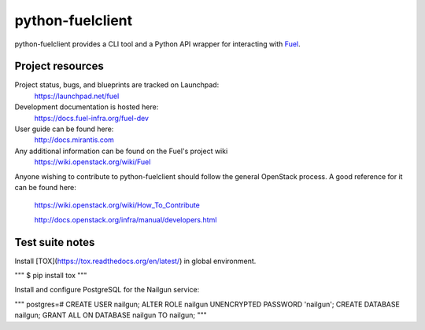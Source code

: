 python-fuelclient
=================

python-fuelclient provides a CLI tool and a Python API wrapper for interacting
with `Fuel <https://github.com/stackforge/fuel-web>`_.


-----------------
Project resources
-----------------

Project status, bugs, and blueprints are tracked on Launchpad:
  https://launchpad.net/fuel

Development documentation is hosted here:
  https://docs.fuel-infra.org/fuel-dev

User guide can be found here:
  http://docs.mirantis.com

Any additional information can be found on the Fuel's project wiki
  https://wiki.openstack.org/wiki/Fuel

Anyone wishing to contribute to python-fuelclient should follow the general
OpenStack process. A good reference for it can be found here:
  https://wiki.openstack.org/wiki/How_To_Contribute

  http://docs.openstack.org/infra/manual/developers.html


----------------
Test suite notes
----------------

Install [TOX](https://tox.readthedocs.org/en/latest/) in global environment.

"""
$ pip install tox
"""

Install and configure PostgreSQL for the Nailgun service:

"""
postgres=#
CREATE USER nailgun;
ALTER ROLE nailgun UNENCRYPTED PASSWORD 'nailgun';
CREATE DATABASE nailgun;
GRANT ALL ON DATABASE nailgun TO nailgun;
"""